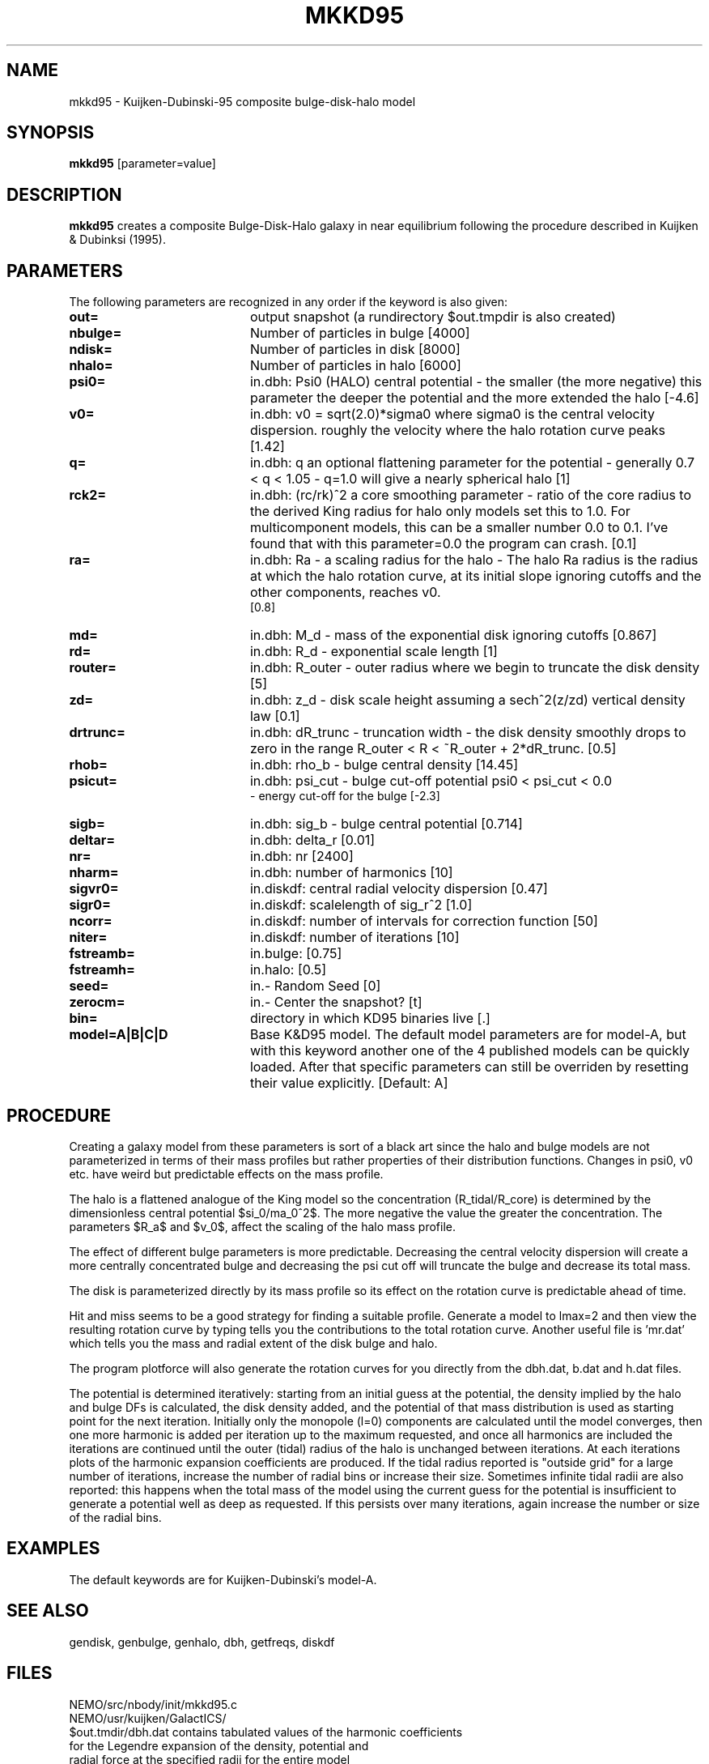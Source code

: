 .TH MKKD95 1NEMO "6 March 2004"
.SH NAME
mkkd95 \- Kuijken-Dubinski-95 composite bulge-disk-halo model
.SH SYNOPSIS
\fBmkkd95\fP [parameter=value]
.SH DESCRIPTION
\fBmkkd95\fP creates a composite Bulge-Disk-Halo galaxy in 
near equilibrium following the procedure described in
Kuijken & Dubinksi (1995).
.SH PARAMETERS
The following parameters are recognized in any order if the keyword
is also given:
.TP 20
\fBout=\fP
output snapshot (a rundirectory $out.tmpdir is also created)
.TP
\fBnbulge=\fP
Number of particles in bulge [4000]  
.TP
\fBndisk=\fP
Number of particles in disk [8000]  
.TP
\fBnhalo=\fP
Number of particles in halo [6000]  
.TP
\fBpsi0=\fP
in.dbh: Psi0 (HALO) 
central potential - the smaller (the more negative) this parameter
the deeper the potential and the more extended the halo
[-4.6]    
.TP
\fBv0=\fP
in.dbh:
v0 = sqrt(2.0)*sigma0 where sigma0 is the central velocity
dispersion. roughly the velocity where the halo rotation curve peaks
[1.42]     
.TP
\fBq=\fP
in.dbh: q 
an optional flattening parameter for the potential - generally
0.7 < q < 1.05 - q=1.0 will give a nearly spherical halo
[1]     
.TP
\fBrck2=\fP
in.dbh: (rc/rk)^2 
a core smoothing parameter - ratio of the core radius to the
derived King radius for halo only models set this
to 1.0.  For multicomponent models, this can be a smaller
number 0.0 to 0.1.  I've found that with this parameter=0.0 the
program can crash.
[0.1]     
.TP
\fBra=\fP
in.dbh:
Ra   - a scaling radius for the halo -
The halo Ra radius is the radius at which the halo rotation curve, at its
initial slope ignoring cutoffs and the other components, reaches v0.
 [0.8]     
.TP
\fBmd=\fP
in.dbh:
M_d - mass of the exponential disk ignoring cutoffs
[0.867]    
.TP
\fBrd=\fP
in.dbh:
R_d - exponential scale length
[1]     
.TP
\fBrouter=\fP
in.dbh: 
R_outer - outer radius where we begin to truncate the disk density
[5]     
.TP
\fBzd=\fP
in.dbh: 
z_d - disk scale height assuming a sech^2(z/zd) vertical density law
[0.1]     
.TP
\fBdrtrunc=\fP
in.dbh: 
dR_trunc - truncation width - the disk density smoothly drops to zero in
the range R_outer < R < ~R_outer + 2*dR_trunc.
[0.5]     
.TP
\fBrhob=\fP
in.dbh: 
rho_b    - bulge central density
[14.45]    
.TP
\fBpsicut=\fP
in.dbh: 
psi_cut  - bulge cut-off potential psi0 < psi_cut < 0.0
         - energy cut-off for the bulge
[-2.3]     
.TP
\fBsigb=\fP
in.dbh: 
sig_b    - bulge central potential
[0.714]     
.TP
\fBdeltar=\fP
in.dbh: delta_r [0.01]     
.TP
\fBnr=\fP
in.dbh: nr [2400]     
.TP
\fBnharm=\fP
in.dbh: number of harmonics [10]   
.TP
\fBsigvr0=\fP
in.diskdf: central radial velocity dispersion [0.47]  
.TP
\fBsigr0=\fP
in.diskdf: scalelength of sig_r^2 [1.0]   
.TP
\fBncorr=\fP
in.diskdf: number of intervals for correction function [50]
.TP
\fBniter=\fP
in.diskdf: number of iterations [10]   
.TP
\fBfstreamb=\fP
in.bulge: [0.75]      
.TP
\fBfstreamh=\fP
in.halo: [0.5]      
.TP
\fBseed=\fP
in.- Random Seed [0]    
.TP
\fBzerocm=\fP
in.- Center the snapshot? [t]   
.TP
\fBbin=\fP
directory in which KD95 binaries live [.] 
.TP
\fBmodel=A|B|C|D\fP
Base K&D95 model. The default model parameters are for model-A,
but with this keyword another one of the 4 published models can
be quickly loaded. After that specific parameters can still
be overriden by resetting their value explicitly.
[Default:  A]
.SH PROCEDURE
Creating a galaxy model from these parameters is sort of a black art
since the halo and bulge models are not parameterized in terms of
their mass profiles but rather properties of their distribution
functions.  Changes in psi0, v0 etc. have weird but predictable
effects on the mass profile.
.PP
The halo is a flattened analogue of the King model so the concentration
(R_tidal/R_core) is determined by the dimensionless central potential
$\psi_0/\sigma_0^2$.  The more negative the value the greater the
concentration.  The parameters $R_a$ and $v_0$, affect the scaling of the
halo mass profile.
.PP
The effect of different bulge parameters is more predictable.  Decreasing the
central velocity dispersion will create a more centrally concentrated
bulge and decreasing the psi cut off will truncate the bulge and decrease
its total mass.
.PP
The disk is parameterized directly by its mass profile so its effect on the
rotation curve is predictable ahead of time.
.PP
Hit and miss seems to be a good strategy for finding a suitable profile.
Generate a model to lmax=2 and then view the resulting rotation curve by typing
'make vr.dat'.  This uses the program to generate the file vr.dat which
tells you the contributions to the total rotation curve.  Another useful
file is 'mr.dat' which tells you the mass and radial extent of the disk
bulge and halo.
.PP
The program plotforce will also generate the rotation curves for you
directly from the dbh.dat, b.dat and h.dat files.
.PP
The potential is determined iteratively: starting from an initial
guess at the potential, the density implied by the halo and bulge DFs
is calculated, the disk density added, and the potential of that mass
distribution is used as starting point for the next
iteration. Initially only the monopole (l=0) components are calculated
until the model converges, then one more harmonic is added per
iteration up to the maximum requested, and once all harmonics are
included the iterations are continued until the outer (tidal) radius
of the halo is unchanged between iterations. At each iterations plots
of the harmonic expansion coefficients are produced.
If the tidal radius reported is "outside grid" for a large number of
iterations, increase the number of radial bins or increase their
size. Sometimes infinite tidal radii are also reported: this happens
when the total mass of the model using the current guess for the
potential is insufficient to generate a potential well as deep as
requested. If this persists over many iterations, again increase the
number or size of the radial bins.
.PP
.SH EXAMPLES
The default keywords are for Kuijken-Dubinski's model-A.
.SH SEE ALSO
gendisk, genbulge, genhalo, dbh, getfreqs, diskdf
.SH FILES
.nf
NEMO/src/nbody/init/mkkd95.c
NEMO/usr/kuijken/GalactICS/
$out.tmdir/dbh.dat            contains tabulated values of the harmonic coefficients
                  for the Legendre expansion of the density, potential and
                  radial force at the specified radii for the entire model

$out.tmdir/h.dat              same as above, but only for halo
$out.tmdir/b.dat              same as above, but only for bulge
$out.tmdir/mr.dat             mass and radial extent (or edge) of disk, bulge and halo
.fi
.SH AUTHOR
Konrad Kuijken & John Dubinski (fortran programs)
Peter Teuben (NEMO interface) -
.SH UPDATE HISTORY
.nf
.ta +1.0i +4.0i
06-Mar-04	V1.0 Created	PJT
.fi

